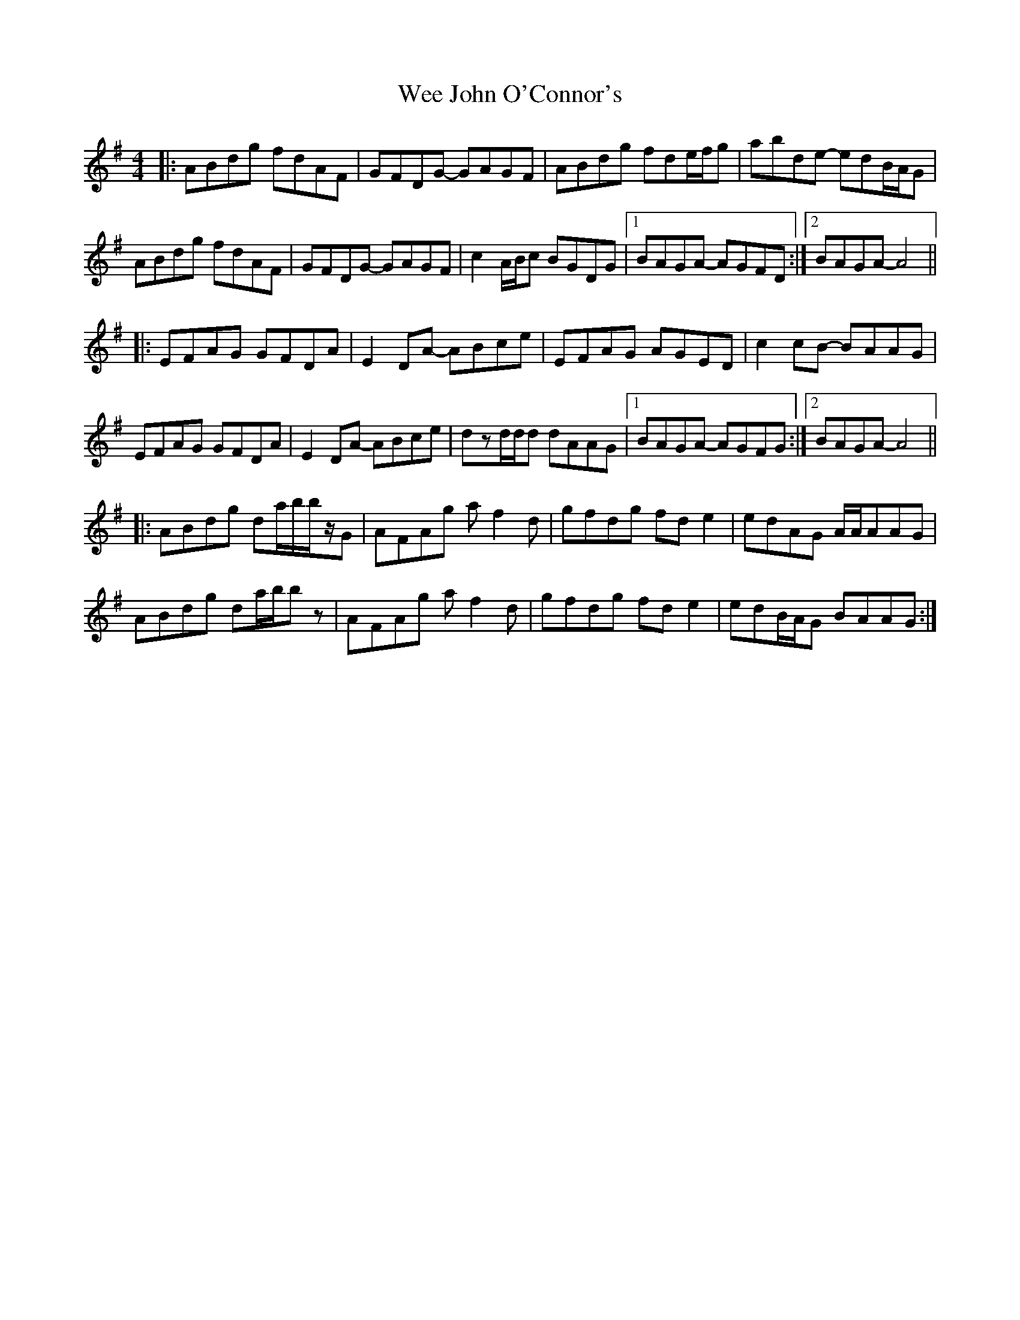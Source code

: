 X: 42322
T: Wee John O'Connor's
R: reel
M: 4/4
K: Gmajor
|:ABdg fdAF|GFDG- GAGF|ABdg fde/f/g|abde- edB/A/G|
ABdg fdAF|GFDG- GAGF|c2A/B/c BGDG|1 BAGA- AGFD:|2 BAGA- A4||
|:EFAG GFDA|E2DA- ABce|EFAG AGED|c2cB- BAAG|
EFAG GFDA|E2DA- ABce|dzd/d/d dAAG|1 BAGA- AGFG:|2 BAGA- A4||
|:ABdg da/b/b/z/G|AFAg af2d|gfdg fde2|edAG A/A/AAG|
ABdg da/b/bz|AFAg af2d|gfdg fde2|edB/A/G BAAG:|

